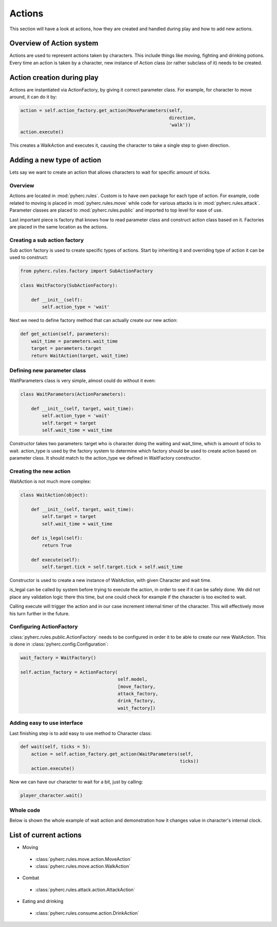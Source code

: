 Actions
*******
This section will have a look at actions, how they are created and handled
during play and how to add new actions.

Overview of Action system
==========================
Actions are used to represent actions taken by characters. This include things
like moving, fighting and drinking potions. Every time an action is taken by
a character, new instance of Action class (or rather subclass of it) needs to
be created.

Action creation during play
===========================
Actions are instantiated via ActionFactory, by giving it correct parameter
class. For example, for character to move around, it can do it by:

.. code-block:: python

  action = self.action_factory.get_action(MoveParameters(self,
                                                         direction,
                                                         'walk'))
  action.execute()

This creates a WalkAction and executes it, causing the character to take a 
single step to given direction.

Adding a new type of action
===========================

Lets say we want to create an action that allows characters to wait for 
specific amount of ticks.

Overview
--------
Actions are located in :mod:`pyherc.rules`. Custom is to have own package for
each type of action. For example, code related to moving is placed in
:mod:`pyherc.rules.move` while code for various attacks is in 
:mod:`pyherc.rules.attack`. Parameter classes are placed to 
:mod:`pyherc.rules.public` and imported to top level for ease of use.

Last important piece is factory that knows how to read parameter class and
construct action class based on it. Factories are placed in the same location
as the actions.

Creating a sub action factory
-----------------------------
Sub action factory is used to create specific types of actions. Start by
inheriting it and overriding type of action it can be used to construct:

.. code-block:: python

  from pyherc.rules.factory import SubActionFactory
  
  class WaitFactory(SubActionFactory):
  
      def __init__(self):
          self.action_type = 'wait'

Next we need to define factory method that can actually create our new action:

.. code-block:: python

  def get_action(self, parameters):
      wait_time = parameters.wait_time
      target = parameters.target
      return WaitAction(target, wait_time)

Defining new parameter class
----------------------------
WaitParameters class is very simple, almost could do without it even:

.. code-block:: python

  class WaitParameters(ActionParameters):
  
      def __init__(self, target, wait_time):
          self.action_type = 'wait'
          self.target = target
          self.wait_time = wait_time

Constructor takes two parameters: target who is character doing the waiting
and wait_time, which is amount of ticks to wait. action_type is used by the
factory system to determine which factory should be used to create action
based on parameter class. It should match to the action_type we defined in
WaitFactory constructor.

Creating the new action
-----------------------
WaitAction is not much more complex:

.. code-block:: python

  class WaitAction(object):
  
      def __init__(self, target, wait_time):
          self.target = target
          self.wait_time = wait_time

      def is_legal(self):
          return True
      
      def execute(self):
          self.target.tick = self.target.tick + self.wait_time

Constructor is used to create a new instance of WaitAction, with given
Character and wait time. 

is_legal can be called by system before trying to execute the action, in order
to see if it can be safely done. We did not place any validation logic there
this time, but one could check for example if the character is too excited to
wait.

Calling execute will trigger the action and in our case increment internal
timer of the character. This will effectively move his turn further in the
future.

Configuring ActionFactory
-------------------------
:class:`pyherc.rules.public.ActionFactory` needs to be configured in order it
to be able to create our new WaitAction. This is done in 
:class:`pyherc.config.Configuration`:

.. code-block:: python

  wait_factory = WaitFactory()

  self.action_factory = ActionFactory(
                                      self.model,
                                      [move_factory,
                                      attack_factory,
                                      drink_factory,
                                      wait_factory])

Adding easy to use interface
----------------------------
Last finishing step is to add easy to use method to Character class:

.. code-block:: python
 
  def wait(self, ticks = 5):
      action = self.action_factory.get_action(WaitParameters(self,
                                                             ticks))
      action.execute()

Now we can have our character to wait for a bit, just by calling:

.. code-block:: python

  player_character.wait()

Whole code
----------
Below is shown the whole example of wait action and demonstration how it
changes value in character's internal clock.

.. testcode::

    from pyherc.data import Character, Model
    from pyherc.rules import ActionFactory, ActionParameters
    from pyherc.rules.factory import SubActionFactory
    from random import Random
  
    class WaitParameters(ActionParameters):
  
        def __init__(self, target, wait_time):
            self.action_type = 'wait'
            self.target = target
            self.wait_time = wait_time

    class WaitAction(object):
  
        def __init__(self, target, wait_time):
            self.target = target
            self.wait_time = wait_time

        def is_legal(self):
            return True
      
        def execute(self):
            self.target.tick = self.target.tick + self.wait_time
            
    class WaitFactory(SubActionFactory):
  
        def __init__(self):
            self.action_type = 'wait'

        def get_action(self, parameters):
            wait_time = parameters.wait_time
            target = parameters.target
            return WaitAction(target, wait_time)

    model = Model()    
    wait_factory = WaitFactory()
    action_factory = ActionFactory(model = model,
                                   factories = [wait_factory])
    character = Character(model = model, 
                          action_factory = action_factory,
                          rng = Random())
    action = character.create_action(WaitParameters(character, 5))
    
    print('Ticks {0}'.format(character.tick))
    action.execute()
    print('Ticks after waiting {0}'.format(character.tick))

.. testoutput::

    Ticks 0
    Ticks after waiting 5

List of current actions
=======================

- Moving

 - :class:`pyherc.rules.move.action.MoveAction`
 - :class:`pyherc.rules.move.action.WalkAction`

- Combat

 - :class:`pyherc.rules.attack.action.AttackAction`

- Eating and drinking

 - :class:`pyherc.rules.consume.action.DrinkAction`
 
